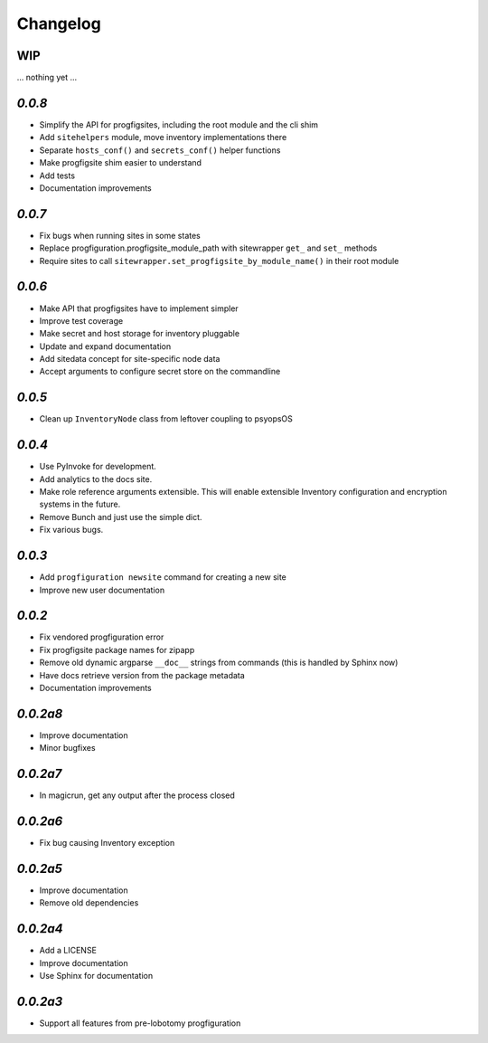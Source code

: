 Changelog
=========

WIP
---

... nothing yet ...

`0.0.8`
-------

* Simplify the API for progfigsites, including the root module and the cli shim
* Add ``sitehelpers`` module, move inventory implementations there
* Separate ``hosts_conf()`` and ``secrets_conf()`` helper functions
* Make progfigsite shim easier to understand
* Add tests
* Documentation improvements

`0.0.7`
-------

* Fix bugs when running sites in some states
* Replace progfiguration.progfigsite_module_path  with sitewrapper ``get_`` and ``set_`` methods
* Require sites to call ``sitewrapper.set_progfigsite_by_module_name()`` in their root module

`0.0.6`
-------

* Make API that progfigsites have to implement simpler
* Improve test coverage
* Make secret and host storage for inventory pluggable
* Update and expand documentation
* Add sitedata concept for site-specific node data
* Accept arguments to configure secret store on the commandline

`0.0.5`
-------

* Clean up ``InventoryNode`` class from leftover coupling to psyopsOS

`0.0.4`
-------

* Use PyInvoke for development.
* Add analytics to the docs site.
* Make role reference arguments extensible.
  This will enable extensible Inventory configuration and encryption systems in the future.
* Remove Bunch and just use the simple dict.
* Fix various bugs.

`0.0.3`
-------

* Add ``progfiguration newsite`` command for creating a new site
* Improve new user documentation

`0.0.2`
-------

* Fix vendored progfiguration error
* Fix progfigsite package names for zipapp
* Remove old dynamic argparse ``__doc__``  strings from commands
  (this is handled by Sphinx now)
* Have docs retrieve version from the package metadata
* Documentation improvements

`0.0.2a8`
---------

* Improve documentation
* Minor bugfixes

`0.0.2a7`
---------

* In magicrun, get any output after the process closed

`0.0.2a6`
---------

* Fix bug causing Inventory exception

`0.0.2a5`
---------

* Improve documentation
* Remove old dependencies

`0.0.2a4`
---------

* Add a LICENSE
* Improve documentation
* Use Sphinx for documentation

`0.0.2a3`
---------

* Support all features from pre-lobotomy progfiguration
